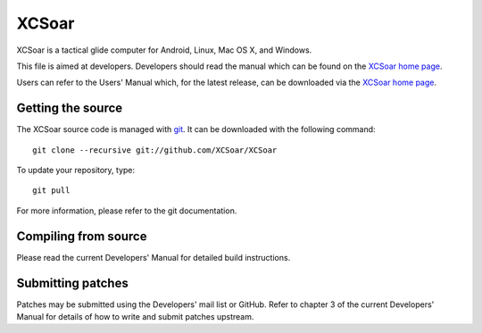 XCSoar
======
XCSoar is a tactical glide computer for Android, Linux, Mac OS X,
and Windows.

This file is aimed at developers. Developers should read the manual which 
can be found on the `XCSoar home page <https://xcsoar.org/discover/manual.html>`__.

Users can refer to the Users' Manual which, for the latest release, can be
downloaded via the `XCSoar home page <https://xcsoar.org/discover/manual.html>`__.

Getting the source
------------------

The XCSoar source code is managed with `git <http://git-scm.com/>`__.  It
can be downloaded with the following command::

 git clone --recursive git://github.com/XCSoar/XCSoar

To update your repository, type::

 git pull

For more information, please refer to the git documentation.


Compiling from source
---------------------

Please read the current Developers' Manual for detailed build instructions.

Submitting patches
------------------

Patches may be submitted using the Developers' mail list or GitHub. Refer to
chapter 3 of the current Developers' Manual for details of how to write and 
submit patches upstream.
